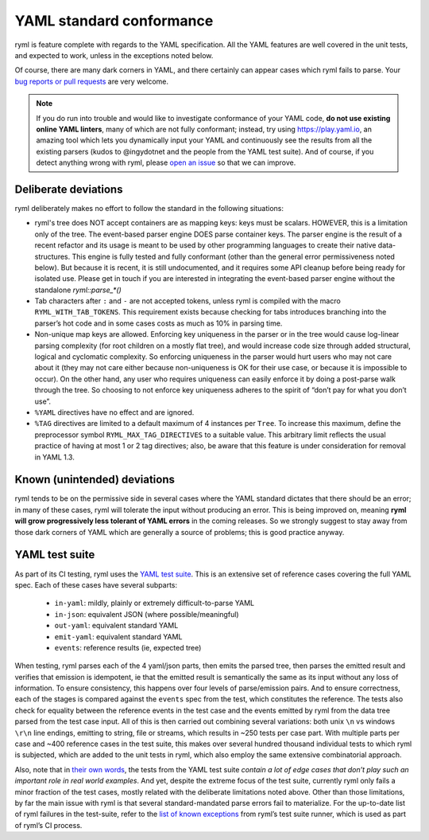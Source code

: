 YAML standard conformance
=========================

ryml is feature complete with regards to the YAML specification. All the
YAML features are well covered in the unit tests, and expected to work,
unless in the exceptions noted below.

Of course, there are many dark corners in YAML, and there certainly can
appear cases which ryml fails to parse. Your `bug reports or pull
requests <https://github.com/biojppm/rapidyaml/issues>`__ are very
welcome.

.. note::

   If you do run into trouble and would like to investigate
   conformance of your YAML code, **do not use existing online YAML
   linters**, many of which are not fully conformant; instead, try
   using `https://play.yaml.io
   <https://play.yaml.io/main/parser?input=IyBFZGl0IE1lIQoKJVlBTUwgMS4yCi0tLQpmb286IEhlbGxvLCBZQU1MIQpiYXI6IFsxMjMsIHRydWVdCmJhejoKLSBvbmUKLSB0d28KLSBudWxsCg==>`__,
   an amazing tool which lets you dynamically input your YAML and
   continuously see the results from all the existing parsers (kudos
   to @ingydotnet and the people from the YAML test suite). And of
   course, if you detect anything wrong with ryml, please `open an
   issue <https://github.com/biojppm/rapidyaml/issues>`__ so that we
   can improve.


Deliberate deviations
---------------------

ryml deliberately makes no effort to follow the standard in the
following situations:

-  ryml's tree does NOT accept containers are as mapping keys: keys
   must be scalars. HOWEVER, this is a limitation only of the tree. The
   event-based parser engine DOES parse container keys. The parser
   engine is the result of a recent refactor and its usage is meant to
   be used by other programming languages to create their native
   data-structures. This engine is fully tested and fully conformant
   (other than the general error permissiveness noted below). But
   because it is recent, it is still undocumented, and it requires some
   API cleanup before being ready for isolated use. Please get in touch
   if you are interested in integrating the event-based parser engine
   without the standalone `ryml::parse_*()`
-  Tab characters after ``:`` and ``-`` are not accepted tokens, unless
   ryml is compiled with the macro ``RYML_WITH_TAB_TOKENS``. This
   requirement exists because checking for tabs introduces branching
   into the parser’s hot code and in some cases costs as much as 10% in
   parsing time.
-  Non-unique map keys are allowed. Enforcing key uniqueness in the
   parser or in the tree would cause log-linear parsing complexity (for
   root children on a mostly flat tree), and would increase code size
   through added structural, logical and cyclomatic complexity. So
   enforcing uniqueness in the parser would hurt users who may not care
   about it (they may not care either because non-uniqueness is OK for
   their use case, or because it is impossible to occur). On the other
   hand, any user who requires uniqueness can easily enforce it by doing
   a post-parse walk through the tree. So choosing to not enforce key
   uniqueness adheres to the spirit of “don’t pay for what you don’t
   use”.
-  ``%YAML`` directives have no effect and are ignored.
-  ``%TAG`` directives are limited to a default maximum of 4 instances
   per ``Tree``. To increase this maximum, define the preprocessor
   symbol ``RYML_MAX_TAG_DIRECTIVES`` to a suitable value. This
   arbitrary limit reflects the usual practice of having at most 1 or 2
   tag directives; also, be aware that this feature is under
   consideration for removal in YAML 1.3.


Known (unintended) deviations
-----------------------------

ryml tends to be on the permissive side in several cases where the
YAML standard dictates that there should be an error; in many of these
cases, ryml will tolerate the input without producing an error. This
is being improved on, meaning **ryml will grow progressively less
tolerant of YAML errors** in the coming releases. So we strongly
suggest to stay away from those dark corners of YAML which are
generally a source of problems; this is good practice anyway.



YAML test suite
---------------

As part of its CI testing, ryml uses the `YAML test
suite <https://github.com/yaml/yaml-test-suite>`__. This is an extensive
set of reference cases covering the full YAML spec. Each of these cases
have several subparts:

 - ``in-yaml``: mildly, plainly or extremely difficult-to-parse YAML
 - ``in-json``: equivalent JSON (where possible/meaningful)
 - ``out-yaml``: equivalent standard YAML
 - ``emit-yaml``: equivalent standard YAML
 - ``events``: reference results (ie, expected tree)

When testing, ryml parses each of the 4 yaml/json parts, then emits the
parsed tree, then parses the emitted result and verifies that emission
is idempotent, ie that the emitted result is semantically the same as
its input without any loss of information. To ensure consistency, this
happens over four levels of parse/emission pairs. And to ensure
correctness, each of the stages is compared against the ``events`` spec
from the test, which constitutes the reference. The tests also check for
equality between the reference events in the test case and the events
emitted by ryml from the data tree parsed from the test case input. All
of this is then carried out combining several variations: both unix
``\n`` vs windows ``\r\n`` line endings, emitting to string, file or
streams, which results in ~250 tests per case part. With multiple parts
per case and ~400 reference cases in the test suite, this makes over
several hundred thousand individual tests to which ryml is subjected,
which are added to the unit tests in ryml, which also employ the same
extensive combinatorial approach.

Also, note that in `their own words <http://matrix.yaml.info/>`__, the
tests from the YAML test suite *contain a lot of edge cases that don’t
play such an important role in real world examples*. And yet, despite
the extreme focus of the test suite, currently ryml only fails a minor
fraction of the test cases, mostly related with the deliberate
limitations noted above. Other than those limitations, by far the main
issue with ryml is that several standard-mandated parse errors fail to
materialize. For the up-to-date list of ryml failures in the test-suite,
refer to the `list of known
exceptions <https://github.com/biojppm/rapidyaml/blob/v0.6.0/test/test_suite/test_suite_parts.cpp>`__ from ryml’s test
suite runner, which is used as part of ryml’s CI process.
